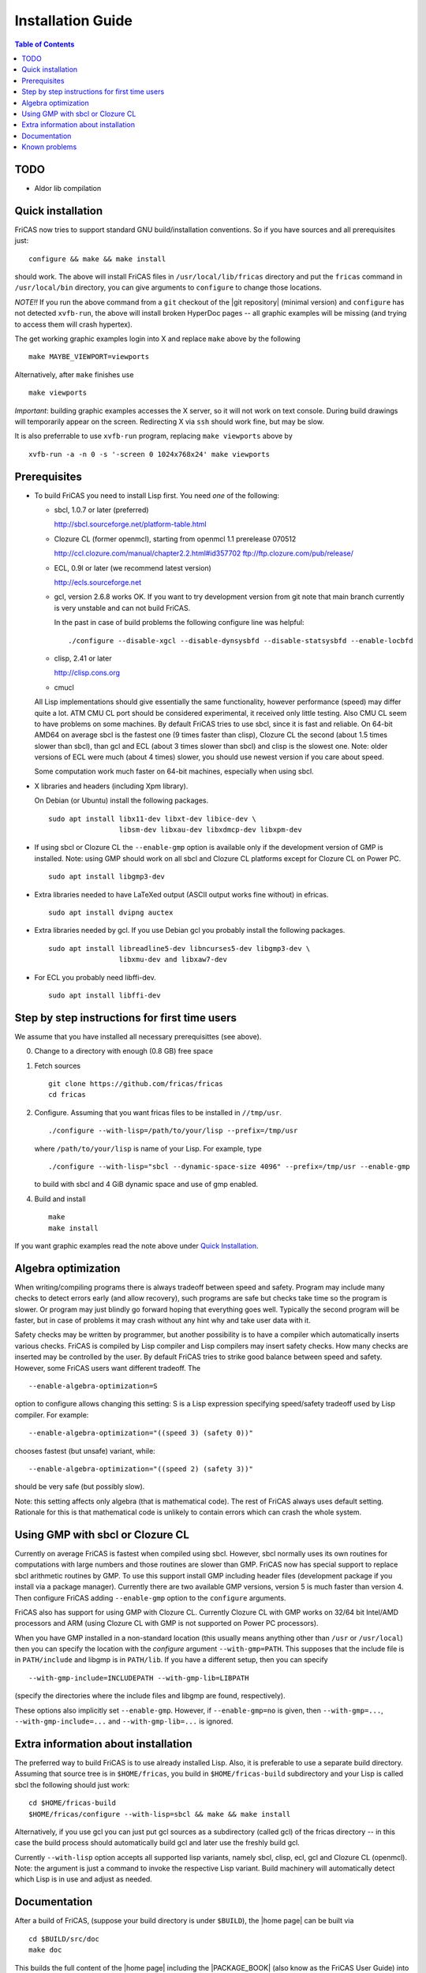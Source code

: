 Installation Guide
==================

.. contents:: Table of Contents
   :local:

TODO
----

* Aldor lib compilation





Quick installation
------------------

FriCAS now tries to support standard GNU build/installation
conventions. So if you have sources and all prerequisites just::

  configure && make && make install

should work. The above will install FriCAS files in
``/usr/local/lib/fricas`` directory and put the ``fricas`` command in
``/usr/local/bin`` directory, you can give arguments to ``configure``
to change those locations.

*NOTE!!* If you run the above command from a ``git`` checkout of the
|git repository| (minimal version) and ``configure`` has not
detected ``xvfb-run``, the above will install broken HyperDoc pages --
all graphic examples will be missing (and trying to access them will
crash hypertex).

The get working graphic examples login into X and replace ``make``
above by the following
::

   make MAYBE_VIEWPORT=viewports

Alternatively, after ``make`` finishes use
::

   make viewports

*Important*: building graphic examples accesses the X server, so it
will not work on text console. During build drawings will temporarily
appear on the screen. Redirecting X via ``ssh`` should work fine, but
may be slow.

It is also preferrable to use ``xvfb-run`` program, replacing ``make
viewports`` above by
::

   xvfb-run -a -n 0 -s '-screen 0 1024x768x24' make viewports


Prerequisites
-------------

* To build FriCAS you need to install Lisp first. You need *one* of
  the following:

  * sbcl, 1.0.7 or later (preferred)

    http://sbcl.sourceforge.net/platform-table.html

  * Clozure CL (former openmcl), starting from openmcl 1.1 prerelease
    070512

    http://ccl.clozure.com/manual/chapter2.2.html#id357702
    ftp://ftp.clozure.com/pub/release/

  * ECL, 0.9l or later (we recommend latest version)

    http://ecls.sourceforge.net

  * gcl, version 2.6.8 works OK. If you want to try development version
    from git note that main branch currently is very unstable and can
    not build FriCAS.

    In the past in case of build problems the following configure line
    was helpful::

        ./configure --disable-xgcl --disable-dynsysbfd --disable-statsysbfd --enable-locbfd

  * clisp, 2.41 or later

    http://clisp.cons.org

  * cmucl

  All Lisp implementations should give essentially the same
  functionality, however performance (speed) may differ quite a lot.
  ATM CMU CL port should be considered experimental, it received only
  little testing. Also CMU CL seem to have problems on some machines.
  By default FriCAS tries to use sbcl, since it is fast and reliable.
  On 64-bit AMD64 on average sbcl is the fastest one (9 times faster
  than clisp), Clozure CL the second (about 1.5 times slower than
  sbcl), than gcl and ECL (about 3 times slower than sbcl) and clisp
  is the slowest one. Note: older versions of ECL were much (about 4
  times) slower, you should use newest version if you care about
  speed.

  Some computation work much faster on 64-bit machines, especially
  when using sbcl.

* X libraries and headers (including Xpm library).

  On Debian (or Ubuntu) install the following packages.
  ::

     sudo apt install libx11-dev libxt-dev libice-dev \
                      libsm-dev libxau-dev libxdmcp-dev libxpm-dev

* If using sbcl or Clozure CL the ``--enable-gmp`` option is available
  only if the development version of GMP is installed. Note: using GMP
  should work on all sbcl and Clozure CL platforms except for Clozure
  CL on Power PC.
  ::

     sudo apt install libgmp3-dev

* Extra libraries needed to have LaTeXed output (ASCII output works
  fine without) in efricas.
  ::

     sudo apt install dvipng auctex

* Extra libraries needed by gcl.  If you use Debian gcl you probably
  install the following packages.
  ::

     sudo apt install libreadline5-dev libncurses5-dev libgmp3-dev \
                      libxmu-dev and libxaw7-dev

* For ECL you probably need libffi-dev.
  ::

     sudo apt install libffi-dev



Step by step instructions for first time users
----------------------------------------------

We assume that you have installed all necessary prerequisittes (see
above).

0) Change to a directory with enough (0.8 GB) free space

1) Fetch sources
   ::

      git clone https://github.com/fricas/fricas
      cd fricas

2) Configure.  Assuming that you want fricas files to be installed in
   ``//tmp/usr``.
   ::

      ./configure --with-lisp=/path/to/your/lisp --prefix=/tmp/usr

   where ``/path/to/your/lisp`` is name of your Lisp. For example,
   type
   ::

     ./configure --with-lisp="sbcl --dynamic-space-size 4096" --prefix=/tmp/usr --enable-gmp

   to build with sbcl and 4 GiB dynamic space and use of gmp enabled.

4) Build and install
   ::

      make
      make install

If you want graphic examples read the note above under `Quick
Installation`_.



Algebra optimization
--------------------

When writing/compiling programs there is always tradeoff between speed
and safety. Program may include many checks to detect errors early
(and allow recovery), such programs are safe but checks take time so
the program is slower. Or program may just blindly go forward hoping
that everything goes well. Typically the second program will be
faster, but in case of problems it may crash without any hint why and
take user data with it.

Safety checks may be written by programmer, but another possibility is
to have a compiler which automatically inserts various checks. FriCAS
is compiled by Lisp compiler and Lisp compilers may insert safety
checks. How many checks are inserted may be controlled by the user. By
default FriCAS tries to strike good balance between speed and safety.
However, some FriCAS users want different tradeoff. The
::

   --enable-algebra-optimization=S

option to configure allows changing this setting: S is a Lisp
expression specifying speed/safety tradeoff used by Lisp compiler. For
example::

  --enable-algebra-optimization="((speed 3) (safety 0))"

chooses fastest (but unsafe) variant, while::

  --enable-algebra-optimization="((speed 2) (safety 3))"

should be very safe (but possibly slow).

Note: this setting affects only algebra (that is mathematical code).
The rest of FriCAS always uses default setting. Rationale for this is
that mathematical code is unlikely to contain errors which can crash
the whole system.



Using GMP with sbcl or Clozure CL
---------------------------------

Currently on average FriCAS is fastest when compiled using sbcl.
However, sbcl normally uses its own routines for computations with
large numbers and those routines are slower than GMP. FriCAS now has
special support to replace sbcl arithmetic routines by GMP. To use
this support install GMP including header files (development package
if you install via a package manager). Currently there are two
available GMP versions, version 5 is much faster than version 4. Then
configure FriCAS adding ``--enable-gmp`` option to the ``configure``
arguments.

FriCAS also has support for using GMP with Clozure CL. Currently
Clozure CL with GMP works on 32/64 bit Intel/AMD processors and ARM
(using Clozure CL with GMP is not supported on Power PC processors).

When you have GMP installed in a non-standard location (this usually
means anything other than ``/usr`` or ``/usr/local``) then you can
specify the location with the `configure` argument
``--with-gmp=PATH``. This supposes that the include file is in
``PATH/include`` and libgmp is in ``PATH/lib``. If you have a
different setup, then you can specify
::

   --with-gmp-include=INCLUDEPATH --with-gmp-lib=LIBPATH

(specify the directories where the include files and libgmp are found,
respectively).

These options also implicitly set ``--enable-gmp``. However, if
``--enable-gmp=no`` is given, then ``--with-gmp=...``,
``--with-gmp-include=...`` and ``--with-gmp-lib=...`` is ignored.



Extra information about installation
------------------------------------

The preferred way to build FriCAS is to use already installed Lisp.
Also, it is preferable to use a separate build directory. Assuming
that source tree is in ``$HOME/fricas``, you build in
``$HOME/fricas-build`` subdirectory and your Lisp is called
sbcl the following should just work::

  cd $HOME/fricas-build
  $HOME/fricas/configure --with-lisp=sbcl && make && make install

Alternatively, if you use gcl you can just put gcl sources as a
subdirectory (called gcl) of the fricas directory -- in this case the
build process should automatically build gcl and later use the freshly
build gcl.

Currently ``--with-lisp`` option accepts all supported lisp variants,
namely sbcl, clisp, ecl, gcl and Clozure CL (openmcl). Note: the
argument is just a command to invoke the respective Lisp variant.
Build machinery will automatically detect which Lisp is in use and
adjust as needed.



Documentation
-------------

After a build of FriCAS, (suppose your build directory is under
``$BUILD``), the |home page| can be built via
::

   cd $BUILD/src/doc
   make doc

This builds the full content of the |home page| including the
|PACKAGE_BOOK| (also know as the FriCAS User Guide) into the directory
``src/doc/html`` from which it can be committed to the ``gh-pages``
branch of the official |git repository|.

Most links also work fine if you start
::

   firefox src/doc/html/index.html

but some links point to the web. If you want the links referring only
to the data on your computer, you call the compilation like this
::

   cd src/doc
   make localdoc

For even more control, you can set various variables (see
``src/doc/Makefile.in``) in the |git repository|. For example, if you
like to push to your forked FriCAS repository and refer to branch
``foo`` instead of ``master`` then do as follows (replace ``hemmecke``
by your account name).
::

   make PACKAGE_SOURCE=https://github.com/hemmecke/fricas \
        BRANCH=foo \
        PACKAGE_URL=https://hemmecke.github.io/fricas \
        doc

If you want to change the version information provided by default
through ``configure.ac``, you can add a line like this to the above
command.
::

   PACKAGE_VERSION=$(git log -1 --pretty=%H) \
   PACKAGE_VERSION="1.3.6+ `date +'%Y-%m-%d %H:%M'`"

Then, if you do not yet have it, create a ``gh-pages`` branch like and
put the data from ``$BUILD?src/doc/html`` into your ``gh-pages``
branch.
::

   git clone git@github.com:hemmecke/fricas.git
   git checkout --orphan gh-pages
   git rm -rf .
   rm '.gitignore'
   echo 'https://help.github.com/articles/using-jekyll-with-pages' > .nojekyll
   cp -a $BUILD/src/doc/html/* .
   rm -r _sources/api/
   git add .
   git commit -m "$PACKAGE_VERSION"
   git push origin gh-pages

Of course, leave out the ``--orphan`` switch, if you already have an
appropriate ``gh-pages`` branch.



Known problems
--------------

- currently on when using case insensitive filesystem (typically on
  Mac OSX and Windows), the git version can be only build in a
  separate directory (in-tree build will fail). This does not affect
  release tarball.

- by default sbcl 1.0.54 and newer limits memory use to 1GB, which is
  too small for heavy use. To work around this one can pass
  ``--dynamic-space-size`` argument during sbcl build to increase
  default limit.
  We recommend limit slightly smaller than amount of
  available RAM (in this way FriCAS will be able to use almost all
  RAM, but limit should prevent thrashing).

- on some systems (notably MAC OSX) when using sbcl default limit of
  open files may be too low. To workaround increase limit (experiments
  suggest that 512 open files is enough). This should not be needed in
  FriCAS 1.1.7.

- sbcl from 1.3.1 to 1.3.4 runs out of memory when compiling FriCAS.
  This is fixed in newer versions of sbcl.

- using sbcl from 1.0.47 to 1.0.49 compilation is very slow (few hours
  on fast machine). This is fixed in newer versions of sbcl.

- sbcl-1.0.29 has a bug in the ``directory`` function which causes
  build failure. This problem is fixed in 1.0.29.54.rc1.

- 1.0.29.54.rc1 has broken complex ``tanh`` function -- you will get
  wrong results when applying ``tanh`` to ``Complex DoubleFloat``.

- in sbcl 1.0.35 and up Control-C handling did not work. This should
  be fixed in current FriCAS.

- Some Linux versions, notably SuSE, by default seem to have very
  small limit on virtual memory. This causes build failure when using
  sbcl or Clozure CL. Also if limit on virtual memory is too small
  sbcl-based or Clozure CL-based FriCAS binary will silently fail at
  startup. The simplest workaround is to increase limit, in the shell
  typing
  ::

    ulimit -v unlimited

  Alternatively for sbcl one can use ``--dynamic-space-size`` argument
  to decrease use of virtual memory.

- older gcl had serious problems on Macs and Windows.

- released gcl-2.6.9 has a bug which causes failure of FriCAS build.
  This problem is fixed in 2.6.10 and later but but there is a
  different one. Namely, FriCAS builds but apparently on some machines
  is miscompiled using released 2.6.10 or 2.6.11 or 2.6.12.

- On Gentoo system installed gcl probably will not work, one need to
  build own one.

- Older version of gcl are incompatible with Fedora "exec-shield" and
  strong address space randomization (setting randomize_va_space to
  2). Newest CVS version of 2.6.8 branch of gcl fixes this problem.

- gcl needs bfd library. Many Linux systems include version of bfd
  library which is incompatible with gcl. In the past we advised to
  use in such case the following configure line
  ::

     ./configure --disable-xgcl --disable-dynsysbfd --disable-statsysbfd --enable-locbfd

- Boehm garbage collector included in old ECL (version 6.8) is incompatible
  with Fedora strong address space randomization (setting randomize_va_space
  to 2).  Using newer version of Boehm garbage collector (7.0 or 7.1) or
  newer ECL should solve this problem.

- Striping FriCAS binaries is likely to break them. In particular
  Clisp based FriCAS may crash with message
  ::

     module 'syscalls' requires package OS.

  while sbcl will show only loader prompt.

- On Mac OSX Tiger some users reported problems with pseudoterminals,
  build stopped with the message
  ::

    fork_Axiom: Failed to reopen server: No such file or directory

  This problem is believed to be fixed in FriCAS-1.0.5 (and later).

- ECL 9.6.2 (and probably also 9.6.1 and 9.6.0) has a bug with
  handling string constants which causes build based on this version
  to fail. This bugs is fixed in newer versions. ECL 9.7.1 generates
  wrong C code, so that build fails. This is fixed in newer versions.

- Unicode-enabled ECL before 9.8.4 is unable to build FriCAS.

- ECL up to version 0.9l may segfault at exit. This is usually
  harmless, but may cause build to hang (for example when generating
  ``ug13.pht``).

- In general, any error when generating documentation will cause build
  to hang.

- Clozure CL 1.10 apparently miscompiles some operations on U32Matrix.
  Version 1.11 works OK.

- Clozure CL 1.7 and 1.6 apparently miscompiles FriCAS. Versions 1.8
  and newer and 1.5 and earlier work OK.

- Clozure CL earlier than release 1.2 (former Openmcl) has a bug in
  Lisp printer. This bug causes incorrect printing of FriCAS types.
  Also, Clozure CL earlier than release 1.2 has bug in complex cosine
  function. Those bugs are fixed in release 1.2. If you want to use
  earlier version you can work around the bugs applying the
  'contib/omcl.diff' patch and recompiling the compiler (see the patch
  or Clozure CL documentation for instructions).

- Older versions of Clisp may fail to build FriCAS complaining about
  opening already opened file -- this is error is spurious, the file
  in question in fact is closed, but for some reason Clisp got
  confused.

- On new Linux kernel build using Clisp may take very long time. This
  is caused by frequent calls to 'fsync' performed without need by
  Clisp.
